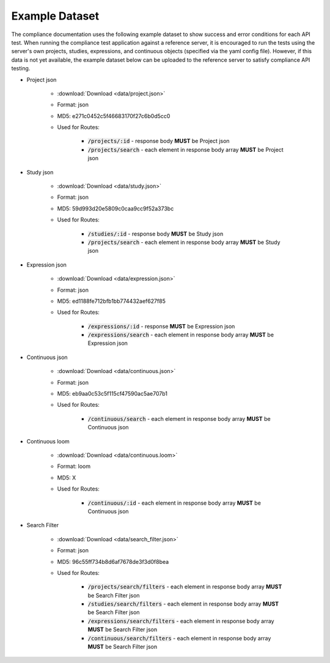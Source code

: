 Example Dataset
===============

The compliance documentation uses the following example dataset to show success
and error conditions for each API test. When running the compliance test application
against a reference server, it is encouraged to run the tests using the server's
own projects, studies, expressions, and continuous objects (specified via the
yaml config file). However, if this data is not yet available, the example 
dataset below can be uploaded to the reference server to satisfy compliance API
testing.

* Project json

    * :download:`Download <data/project.json>`
    * Format: json
    * MD5: e271c0452c5f46683170f27c6b0d5cc0
    * Used for Routes:

        * :code:`/projects/:id` - response body **MUST** be Project json
        * :code:`/projects/search` - each element in response body array **MUST** be Project json

* Study json

    * :download:`Download <data/study.json>`
    * Format: json
    * MD5: 59d993d20e5809c0caa9cc9f52a373bc
    * Used for Routes:

        * :code:`/studies/:id` - response body **MUST** be Study json
        * :code:`/projects/search` - each element in response body array **MUST** be Study json

* Expression json

    * :download:`Download <data/expression.json>`
    * Format: json
    * MD5: ed1188fe712bfb1bb774432aef627f85
    * Used for Routes:

        * :code:`/expressions/:id` - response **MUST** be Expression json
        * :code:`/expressions/search` - each element in response body array **MUST** be Expression json

* Continuous json

    * :download:`Download <data/continuous.json>`
    * Format: json
    * MD5: eb9aa0c53c5f115cf47590ac5ae707b1
    * Used for Routes:  

        * :code:`/continuous/search` - each element in response body array **MUST** be Continuous json

* Continuous loom

    * :download:`Download <data/continuous.loom>`
    * Format: loom
    * MD5: X
    * Used for Routes:  

        * :code:`/continuous/:id` - each element in response body array **MUST** be Continuous json

* Search Filter

    * :download:`Download <data/search_filter.json>`
    * Format: json
    * MD5: 96c55ff734b8d6af7678de3f3d0f8bea
    * Used for Routes:  

        * :code:`/projects/search/filters` - each element in response body array **MUST** be Search Filter json
        * :code:`/studies/search/filters` - each element in response body array **MUST** be Search Filter json
        * :code:`/expressions/search/filters` - each element in response body array **MUST** be Search Filter json
        * :code:`/continuous/search/filters` - each element in response body array **MUST** be Search Filter json
